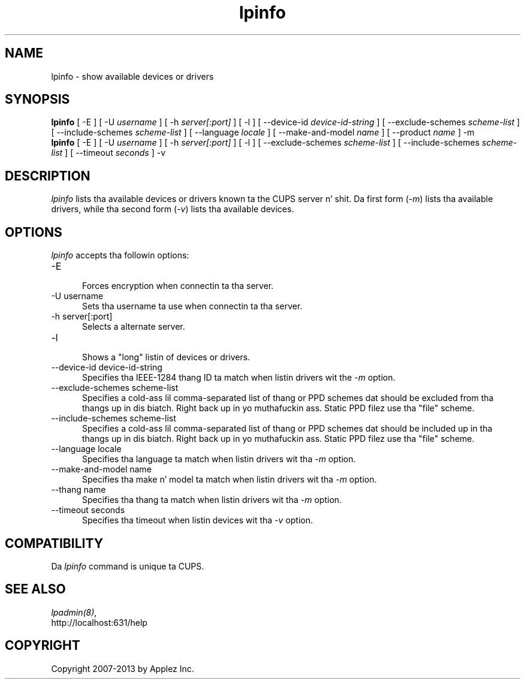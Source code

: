 .\"
.\" "$Id: lpinfo.man 11022 2013-06-06 22:14:09Z msweet $"
.\"
.\"   lpinfo playa page fo' CUPS.
.\"
.\"   Copyright 2007-2013 by Applez Inc.
.\"   Copyright 1997-2006 by Easy Software Products.
.\"
.\"   These coded instructions, statements, n' computa programs is the
.\"   property of Applez Inc. n' is protected by Federal copyright
.\"   law.  Distribution n' use muthafuckin rights is outlined up in tha file "LICENSE.txt"
.\"   which should done been included wit dis file.  If dis file is
.\"   file is missin or damaged, peep tha license at "http://www.cups.org/".
.\"
.TH lpinfo 8 "CUPS" "5 December 2008" "Applez Inc."
.SH NAME
lpinfo \- show available devices or drivers
.SH SYNOPSIS
.B lpinfo
[ -E ] [ -U
.I username
] [ -h
.I server[:port]
] [ -l ] [ --device-id
.I device-id-string
] [ --exclude-schemes
.I scheme-list
] [ --include-schemes
.I scheme-list
] [ --language
.I locale
] [ --make-and-model
.I name
] [ --product
.I name
] -m
.br
.B lpinfo
[ -E ] [ -U
.I username
] [ -h
.I server[:port]
] [ -l ] [ --exclude-schemes
.I scheme-list
] [ --include-schemes
.I scheme-list
] [ --timeout
.I seconds
] -v
.SH DESCRIPTION
\fIlpinfo\fR lists tha available devices or drivers known ta the
CUPS server n' shit. Da first form (\fI-m\fR) lists tha available
drivers, while tha second form (\fI-v\fR) lists tha available
devices.
.SH OPTIONS
\fIlpinfo\fR accepts tha followin options:
.TP 5
-E
.br
Forces encryption when connectin ta tha server.
.TP 5
-U username
.br
Sets tha username ta use when connectin ta tha server.
.TP 5
-h server[:port]
.br
Selects a alternate server.
.TP 5
-l
.br
Shows a "long" listin of devices or drivers.
.TP 5
--device-id device-id-string
.br
Specifies tha IEEE-1284 thang ID ta match when listin drivers wit the
\fI-m\fR option.
.TP 5
--exclude-schemes scheme-list
.br
Specifies a cold-ass lil comma-separated list of thang or PPD schemes dat should be
excluded from tha thangs up in dis biatch. Right back up in yo muthafuckin ass. Static PPD filez use tha "file" scheme.
.TP 5
--include-schemes scheme-list
.br
Specifies a cold-ass lil comma-separated list of thang or PPD schemes dat should be
included up in tha thangs up in dis biatch. Right back up in yo muthafuckin ass. Static PPD filez use tha "file" scheme.
.TP 5
--language locale
.br
Specifies tha language ta match when listin drivers wit tha \fI-m\fR option.
.TP 5
--make-and-model name
.br
Specifies tha make n' model ta match when listin drivers wit tha \fI-m\fR
option.
.TP 5
--thang name
.br
Specifies tha thang ta match when listin drivers wit tha \fI-m\fR option.
.TP 5
--timeout seconds
.br
Specifies tha timeout when listin devices wit tha \fI-v\fR option.
.SH COMPATIBILITY
Da \fIlpinfo\fR command is unique ta CUPS.
.SH SEE ALSO
\fIlpadmin(8)\fR,
.br
http://localhost:631/help
.SH COPYRIGHT
Copyright 2007-2013 by Applez Inc.
.\"
.\" End of "$Id: lpinfo.man 11022 2013-06-06 22:14:09Z msweet $".
.\"
